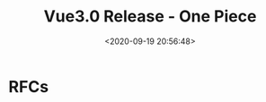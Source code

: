 #+TITLE: Vue3.0 Release - One Piece
#+DATE: <2020-09-19 20:56:48>
#+TAGS[]: vue, vue3, vuenext
#+CATEGORIES[]: vue
#+LANGUAGE: zh-cn
#+STARTUP: indent

* RFCs
